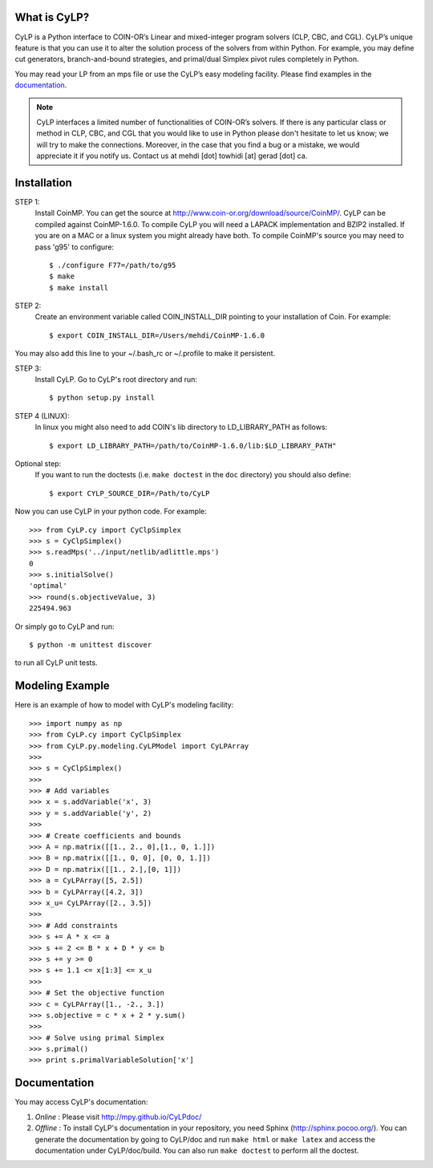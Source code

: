 What is CyLP?
==============
CyLP is a Python interface to COIN-OR’s Linear and mixed-integer program solvers
(CLP, CBC, and CGL). CyLP’s unique feature is that you can use it to alter the
solution process of the solvers from within Python. For example, you may
define cut generators, branch-and-bound strategies, and primal/dual Simplex
pivot rules completely in Python.

You may read your LP from an mps file or use the CyLP’s easy modeling
facility. Please find examples in the `documentation
<http://mpy.github.io/CyLPdoc/>`_.

.. note::

   CyLP interfaces a limited number of functionalities of
   COIN-OR’s solvers. If there is any particular
   class or method in CLP, CBC, and CGL that you would like to use in Python
   please don't hesitate to let us know; we will try to make the connections.
   Moreover, in the case that you find a bug or a mistake, we would appreciate
   it if you notify us. Contact us at mehdi [dot] towhidi [at] gerad [dot] ca.




Installation
============

STEP 1:
    Install CoinMP. You can get the source at
    http://www.coin-or.org/download/source/CoinMP/. CyLP can be compiled against
    CoinMP-1.6.0. To compile CyLP you will need a LAPACK
    implementation and BZIP2 installed. If you are on a MAC or a linux
    system you might already have both.
    To compile CoinMP's source you may need to pass 'g95' to configure::

        $ ./configure F77=/path/to/g95
        $ make
        $ make install

STEP 2:
    Create an environment variable called COIN_INSTALL_DIR pointing to your
    installation of Coin. For example::

        $ export COIN_INSTALL_DIR=/Users/mehdi/CoinMP-1.6.0

You may also add this line to your ~/.bash_rc or ~/.profile to make
it persistent.

STEP 3:
    Install CyLP. Go to CyLP's root directory and run::

        $ python setup.py install

STEP 4 (LINUX):
     In linux you might also need to add COIN's lib directory to
     LD_LIBRARY_PATH as follows::

        $ export LD_LIBRARY_PATH=/path/to/CoinMP-1.6.0/lib:$LD_LIBRARY_PATH"

Optional step:
    If you want to run the doctests (i.e. ``make doctest`` in the ``doc`` directory)
    you should also define::

        $ export CYLP_SOURCE_DIR=/Path/to/CyLP

Now you can use CyLP in your python code. For example::

    >>> from CyLP.cy import CyClpSimplex
    >>> s = CyClpSimplex()
    >>> s.readMps('../input/netlib/adlittle.mps')
    0
    >>> s.initialSolve()
    'optimal'
    >>> round(s.objectiveValue, 3)
    225494.963

Or simply go to CyLP and run::

    $ python -m unittest discover

to run all CyLP unit tests.



Modeling Example
==================

Here is an example of how to model with CyLP's modeling facility::

    >>> import numpy as np
    >>> from CyLP.cy import CyClpSimplex
    >>> from CyLP.py.modeling.CyLPModel import CyLPArray
    >>>
    >>> s = CyClpSimplex()
    >>>
    >>> # Add variables
    >>> x = s.addVariable('x', 3)
    >>> y = s.addVariable('y', 2)
    >>>
    >>> # Create coefficients and bounds
    >>> A = np.matrix([[1., 2., 0],[1., 0, 1.]])
    >>> B = np.matrix([[1., 0, 0], [0, 0, 1.]])
    >>> D = np.matrix([[1., 2.],[0, 1]])
    >>> a = CyLPArray([5, 2.5])
    >>> b = CyLPArray([4.2, 3])
    >>> x_u= CyLPArray([2., 3.5])
    >>>
    >>> # Add constraints
    >>> s += A * x <= a
    >>> s += 2 <= B * x + D * y <= b
    >>> s += y >= 0
    >>> s += 1.1 <= x[1:3] <= x_u
    >>>
    >>> # Set the objective function
    >>> c = CyLPArray([1., -2., 3.])
    >>> s.objective = c * x + 2 * y.sum()
    >>>
    >>> # Solve using primal Simplex
    >>> s.primal()
    >>> print s.primalVariableSolution['x']



Documentation
===============
You may access CyLP's documentation:

1. *Online* : Please visit http://mpy.github.io/CyLPdoc/

2. *Offline* : To install CyLP's documentation in your repository, you need
   Sphinx (http://sphinx.pocoo.org/). You can generate the documentation by
   going to CyLP/doc and run ``make html`` or ``make latex`` and access the
   documentation under CyLP/doc/build. You can also run ``make doctest`` to
   perform all the doctest.
